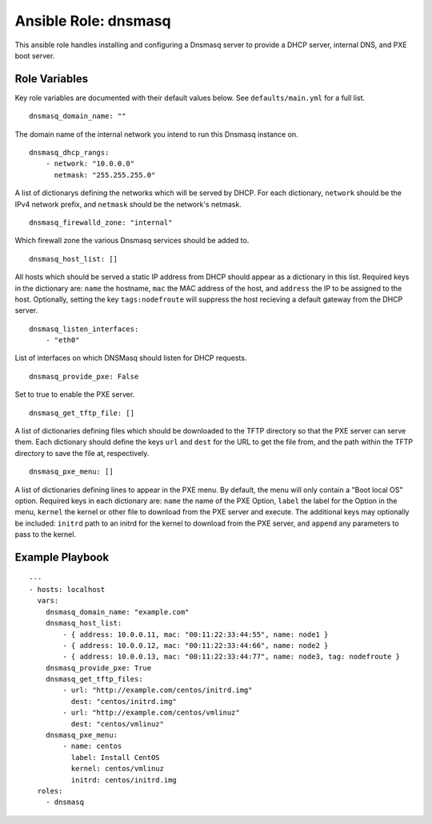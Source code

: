 =======================
 Ansible Role: dnsmasq
=======================

This ansible role handles installing and configuring a Dnsmasq server to provide a DHCP server, internal DNS, and PXE boot server.

----------------
 Role Variables
----------------

Key role variables are documented with their default values below. See ``defaults/main.yml`` for a full list.

::

    dnsmasq_domain_name: ""

The domain name of the internal network you intend to run this Dnsmasq instance on.

::

    dnsmasq_dhcp_rangs:
        - network: "10.0.0.0"
          netmask: "255.255.255.0"

A list of dictionarys defining the networks which will be served by DHCP. For each dictionary, ``network`` should be the IPv4 network prefix, and ``netmask`` should be the network's netmask.

::

    dnsmasq_firewalld_zone: "internal"

Which firewall zone the various Dnsmasq services should be added to.

::
    
    dnsmasq_host_list: []

All hosts which should be served a static IP address from DHCP should appear as a dictionary in this list. Required keys in the dictionary are: ``name`` the hostname, ``mac`` the MAC address of the host, and ``address`` the IP to be assigned to the host. Optionally, setting the key ``tags:nodefroute`` will suppress the host recieving a default gateway from the DHCP server.

::
    
    dnsmasq_listen_interfaces:
        - "eth0"

List of interfaces on which DNSMasq should listen for DHCP requests.

::

    dnsmasq_provide_pxe: False

Set to true to enable the PXE server.

::

    dnsmasq_get_tftp_file: []

A list of dictionaries defining files which should be downloaded to the TFTP directory so that the PXE server can serve them. Each dictionary should define the keys ``url`` and ``dest`` for the URL to get the file from, and the path within the TFTP directory to save the file at, respectively.

::

    dnsmasq_pxe_menu: []

A list of dictionaries defining lines to appear in the PXE menu. By default, the menu will only contain a "Boot local OS" option. Required keys in each dictionary are: ``name`` the name of the PXE Option, ``label`` the label for the Option in the menu, ``kernel`` the kernel or other file to download from the PXE server and execute. The additional keys may optionally be included: ``initrd`` path to an initrd for the kernel to download from the PXE server, and ``append`` any parameters to pass to the kernel.

------------------
 Example Playbook
------------------

::

    ---
    - hosts: localhost
      vars:
        dnsmasq_domain_name: "example.com"
        dnsmasq_host_list:
            - { address: 10.0.0.11, mac: "00:11:22:33:44:55", name: node1 }
            - { address: 10.0.0.12, mac: "00:11:22:33:44:66", name: node2 }
            - { address: 10.0.0.13, mac: "00:11:22:33:44:77", name: node3, tag: nodefroute }
        dnsmasq_provide_pxe: True
        dnsmasq_get_tftp_files:
            - url: "http://example.com/centos/initrd.img"
              dest: "centos/initrd.img"
            - url: "http://example.com/centos/vmlinuz"
              dest: "centos/vmlinuz"
        dnsmasq_pxe_menu:
            - name: centos
              label: Install CentOS
              kernel: centos/vmlinuz
              initrd: centos/initrd.img
      roles:
        - dnsmasq
